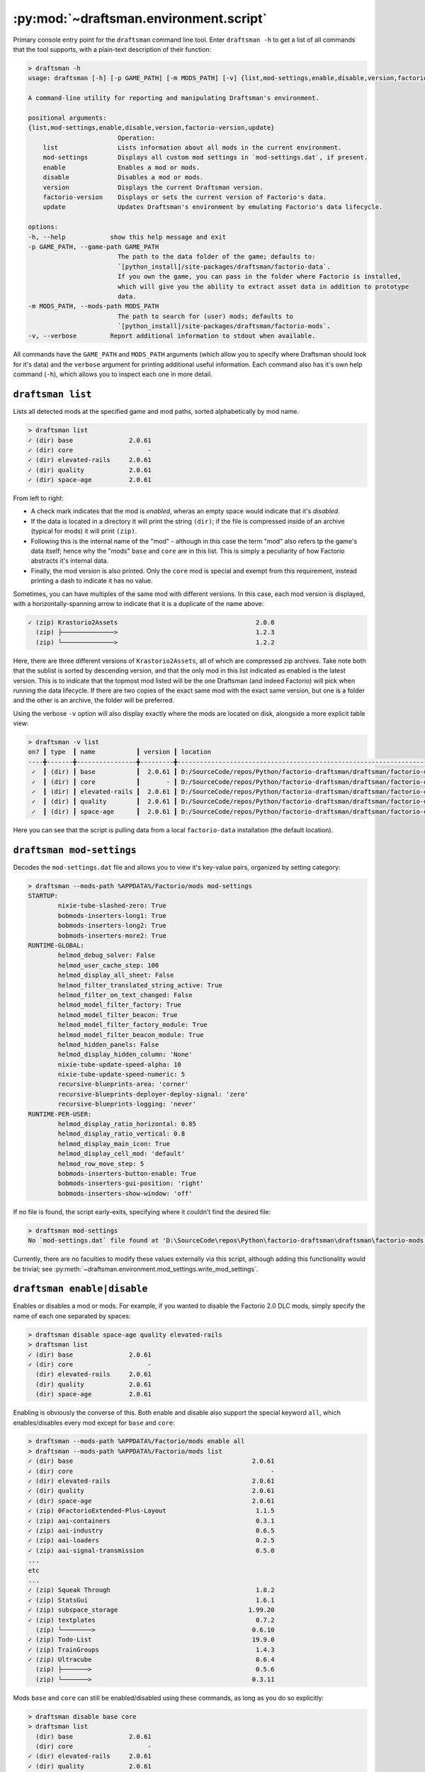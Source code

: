 .. py:currentmodule:: draftsman.environment.script

:py:mod:`~draftsman.environment.script`
=======================================

Primary console entry point for the ``draftsman`` command line tool. 
Enter ``draftsman -h`` to get a list of all commands that the tool supports, with a plain-text description of their function:

.. code-block:: text

    > draftsman -h
    usage: draftsman [-h] [-p GAME_PATH] [-m MODS_PATH] [-v] {list,mod-settings,enable,disable,version,factorio-version,update} ...

    A command-line utility for reporting and manipulating Draftsman's environment.

    positional arguments:
    {list,mod-settings,enable,disable,version,factorio-version,update}
                            Operation:
        list                Lists information about all mods in the current environment.
        mod-settings        Displays all custom mod settings in `mod-settings.dat`, if present.
        enable              Enables a mod or mods.
        disable             Disables a mod or mods.
        version             Displays the current Draftsman version.
        factorio-version    Displays or sets the current version of Factorio's data.
        update              Updates Draftsman's environment by emulating Factorio's data lifecycle.

    options:
    -h, --help            show this help message and exit
    -p GAME_PATH, --game-path GAME_PATH
                            The path to the data folder of the game; defaults to: 
                            `[python_install]/site-packages/draftsman/factorio-data`. 
                            If you own the game, you can pass in the folder where Factorio is installed, 
                            which will give you the ability to extract asset data in addition to prototype 
                            data.
    -m MODS_PATH, --mods-path MODS_PATH
                            The path to search for (user) mods; defaults to 
                            `[python_install]/site-packages/draftsman/factorio-mods`.
    -v, --verbose         Report additional information to stdout when available.

All commands have the ``GAME_PATH`` and ``MODS_PATH`` arguments (which allow you to specify where Draftsman should look for it's data) and the ``verbose`` argument for printing additional useful information.
Each command also has it's own help command (``-h``), which allows you to inspect each one in more detail.

``draftsman list``
------------------

Lists all detected mods at the specified game and mod paths, sorted alphabetically by mod name.

.. code-block:: text

    > draftsman list   
    ✓ (dir) base               2.0.61
    ✓ (dir) core                    -
    ✓ (dir) elevated-rails     2.0.61
    ✓ (dir) quality            2.0.61
    ✓ (dir) space-age          2.0.61

From left to right:

* A check mark indicates that the mod is *enabled*, wheras an empty space would indicate that it's *disabled*. 
* If the data is located in a directory it will print the string ``(dir)``; if the file is compressed inside of an archive (typical for mods) it will print ``(zip)``.
* Following this is the internal name of the "mod" - although in this case the term "mod" also refers tp the game's data itself; hence why the "mods" ``base`` and ``core`` are in this list. This is simply a peculiarity of how Factorio abstracts it's internal data.
* Finally, the mod version is also printed. Only the ``core`` mod is special and exempt from this requirement, instead printing a dash to indicate it has no value.

Sometimes, you can have multiples of the same mod with different versions. In this case, each mod version is displayed, with a horizontally-spanning arrow to indicate that it is a duplicate of the name above:

.. code-block:: text

     ✓ (zip) Krastorio2Assets                                     2.0.0
       (zip) ├──────────────>                                     1.2.3
       (zip) └──────────────>                                     1.2.2

Here, there are three different versions of ``Krastorio2Assets``, all of which are compressed zip archives.
Take note both that the sublist is sorted by descending version, and that the only mod in this list indicated as enabled is the latest version.
This is to indicate that the topmost mod listed will be the one Draftsman (and indeed Factorio) will pick when running the data lifecycle.
If there are two copies of the exact same mod with the exact same version, but one is a folder and the other is an archive, the folder will be preferred.

Using the verbose ``-v`` option will also display exactly where the mods are located on disk, alongside a more explicit table view:

.. code-block:: text

    > draftsman -v list
    on? ┃ type  ┃ name           ┃ version ┃ location
    ----╋-------╋----------------╋---------╋-------------------------------------------------------------------------------------
     ✓  ┃ (dir) ┃ base           ┃  2.0.61 ┃ D:/SourceCode/repos/Python/factorio-draftsman/draftsman/factorio-data/base
     ✓  ┃ (dir) ┃ core           ┃       - ┃ D:/SourceCode/repos/Python/factorio-draftsman/draftsman/factorio-data/core
     ✓  ┃ (dir) ┃ elevated-rails ┃  2.0.61 ┃ D:/SourceCode/repos/Python/factorio-draftsman/draftsman/factorio-data/elevated-rails
     ✓  ┃ (dir) ┃ quality        ┃  2.0.61 ┃ D:/SourceCode/repos/Python/factorio-draftsman/draftsman/factorio-data/quality
     ✓  ┃ (dir) ┃ space-age      ┃  2.0.61 ┃ D:/SourceCode/repos/Python/factorio-draftsman/draftsman/factorio-data/space-age

Here you can see that the script is pulling data from a local ``factorio-data`` installation (the default location).

``draftsman mod-settings``
--------------------------

Decodes the ``mod-settings.dat`` file and allows you to view it's key-value pairs, organized by setting category:

.. code-block:: text

    > draftsman --mods-path %APPDATA%/Factorio/mods mod-settings         
    STARTUP:
            nixie-tube-slashed-zero: True
            bobmods-inserters-long1: True
            bobmods-inserters-long2: True
            bobmods-inserters-more2: True
    RUNTIME-GLOBAL:
            helmod_debug_solver: False
            helmod_user_cache_step: 100
            helmod_display_all_sheet: False
            helmod_filter_translated_string_active: True
            helmod_filter_on_text_changed: False
            helmod_model_filter_factory: True
            helmod_model_filter_beacon: True
            helmod_model_filter_factory_module: True
            helmod_model_filter_beacon_module: True
            helmod_hidden_panels: False
            helmod_display_hidden_column: 'None'
            nixie-tube-update-speed-alpha: 10
            nixie-tube-update-speed-numeric: 5
            recursive-blueprints-area: 'corner'
            recursive-blueprints-deployer-deploy-signal: 'zero'
            recursive-blueprints-logging: 'never'
    RUNTIME-PER-USER:
            helmod_display_ratio_horizontal: 0.85
            helmod_display_ratio_vertical: 0.8
            helmod_display_main_icon: True
            helmod_display_cell_mod: 'default'
            helmod_row_move_step: 5
            bobmods-inserters-button-enable: True
            bobmods-inserters-gui-position: 'right'
            bobmods-inserters-show-window: 'off'

If no file is found, the script early-exits, specifying where it couldn't find the desired file:

.. code-block:: text

    > draftsman mod-settings
    No `mod-settings.dat` file found at 'D:\SourceCode\repos\Python\factorio-draftsman\draftsman\factorio-mods'

Currently, there are no faculties to modify these values externally via this script, although adding this functionality would be trivial; see :py:meth:`~draftsman.environment.mod_settings.write_mod_settings`.

``draftsman enable|disable``
----------------------------

Enables or disables a mod or mods. For example, if you wanted to disable the Factorio 2.0 DLC mods, simply specify the name of each one separated by spaces:

.. code-block:: text

    > draftsman disable space-age quality elevated-rails
    > draftsman list
    ✓ (dir) base               2.0.61
    ✓ (dir) core                    -
      (dir) elevated-rails     2.0.61
      (dir) quality            2.0.61
      (dir) space-age          2.0.61

Enabling is obviously the converse of this.
Both enable and disable also support the special keyword ``all``, which enables/disables every mod except for ``base`` and ``core``:

.. code-block:: text

    > draftsman --mods-path %APPDATA%/Factorio/mods enable all
    > draftsman --mods-path %APPDATA%/Factorio/mods list
    ✓ (dir) base                                                2.0.61
    ✓ (dir) core                                                     -
    ✓ (dir) elevated-rails                                      2.0.61
    ✓ (dir) quality                                             2.0.61
    ✓ (dir) space-age                                           2.0.61
    ✓ (zip) 0FactorioExtended-Plus-Layout                        1.1.5
    ✓ (zip) aai-containers                                       0.3.1
    ✓ (zip) aai-industry                                         0.6.5
    ✓ (zip) aai-loaders                                          0.2.5
    ✓ (zip) aai-signal-transmission                              0.5.0
    ...
    etc
    ...
    ✓ (zip) Squeak Through                                       1.8.2
    ✓ (zip) StatsGui                                             1.6.1
    ✓ (zip) subspace_storage                                   1.99.20
    ✓ (zip) textplates                                           0.7.2
      (zip) └────────>                                          0.6.10
    ✓ (zip) Todo-List                                           19.9.0
    ✓ (zip) TrainGroups                                          1.4.3
    ✓ (zip) Ultracube                                            0.6.4
      (zip) ├───────>                                            0.5.6
      (zip) └───────>                                           0.3.11

Mods ``base`` and ``core`` can still be enabled/disabled using these commands, as long as you do so explicitly:

.. code-block:: text

    > draftsman disable base core
    > draftsman list
      (dir) base               2.0.61
      (dir) core                    -
    ✓ (dir) elevated-rails     2.0.61
    ✓ (dir) quality            2.0.61
    ✓ (dir) space-age          2.0.61

If you need a to specify a mod's name that includes whitespace, use quotes:

.. code-block:: text

    > draftsman enable "Squeak Through"

``draftsman version``
---------------------

Simply prints the current Draftsman version. Useful for logging/pretty printing.

.. code-block:: text

    > draftsman version
    Draftsman 3.0.0

``draftsman factorio-version``
------------------------------

Reads or writes the version of the Draftsman-installed Factorio version.

.. code-block:: text

    > draftsman factorio-version
    Factorio 2.0.60

.. NOTE::

    The version that this command outputs is the git tag of the ``factorio-data`` repository.
    The value that is internally stored and extracted is usually *one minor version ahead of this tag*:

    .. code-block:: python

        > draftsman factorio-version
        Factorio 2.0.60
        > python
        Python 3.12.10 (tags/v3.12.10:0cc8128, Apr  8 2025, 12:21:36) [MSC v.1943 64 bit (AMD64)] on win32
        Type "help", "copyright", "credits" or "license" for more information.
        >>> from draftsman.data import mods
        >>> mods.versions["base"]
        (2, 0, 61, 0)

    Keep this in mind when versioning your scripts.
    
In addition to viewing the current version, you can also update it to a different version:

.. code-block:: text

    > draftsman -v factorio-version 1.0.0
    Current Factorio version: 2.0.60
    Different Factorio version requested:
            (2.0.60) -> (1.0.0)
    Changed to Factorio version 1.0.0

.. NOTE:: 

    This command sets the git submodule version to the specified tag and checks it out, updating the data internal to that specific folder.
    This does not actually update *Draftsman's* data - that is taken care of by ``draftsman update``.
    If trying to update Draftsman's data to correspond with a new Factorio version, use these two commands sequentially.

You can also use the keyword ``latest`` to specify the most recent git tag:

.. code-block:: text

    > draftsman -v factorio-version latest
    Current Factorio version: 1.0.0
    Different Factorio version requested:
            (1.0.0) -> (2.0.60)
    Changed to Factorio version 2.0.60

This command is only intended to be used for managing the version of Factorio data which comes shipped alongside Draftsman.
That is, it will be unable to read or modify the version of your *regular* installation:

.. code-block:: text

    > draftsman --game-path D:/Steam/steamapps/common/Factorio/data factorio-version
    Traceback (most recent call last):
    File "<frozen runpy>", line 198, in _run_module_as_main
    File "<frozen runpy>", line 88, in _run_code
    File "C:\Users\tfsch\AppData\Roaming\Python\Python312\Scripts\draftsman.exe\__main__.py", line 7, in <module>
    File "D:\SourceCode\repos\Python\factorio-draftsman\draftsman\environment\script.py", line 193, in main
        repo = git.Repo(args.game_path)
            ^^^^^^^^^^^^^^^^^^^^^^^^
    File "C:\Users\tfsch\AppData\Roaming\Python\Python312\site-packages\git\repo\base.py", line 289, in __init__
        raise InvalidGitRepositoryError(epath)
    git.exc.InvalidGitRepositoryError: D:\Steam\steamapps\common\Factorio\data

This functionality may be possible in the future, but currently is not supported.

``draftsman update``
--------------------

Runs the Factorio data lifecycle and extracts the data into a number of pickle files located in the ``draftsman/data`` directory.
Use this to update Draftsman's metadata any time the Factorio or mod configuration has been altered.

.. code-block:: text

    > draftsman update -h
    usage: draftsman update [-h] [-l] [--no-mods]

    Runs the Factorio data lifecycle using the data pointed to by `game_path`. All information that 
    Draftsman needs will be extracted into pickle files located in the draftsman/data/ folder in the 
    installation directory.

    options:
    -h, --help  show this help message and exit
    -l, --log   Display any `log()` messages to stdout; any logged messages will be ignored if this 
                argument is not set.
    --no-mods   Prevents user mods from loading even if they are enabled. Official mods made by Wube 
                (`quality`, `elevated-rails`, `space-age`) are NOT affected by this flag; those should 
                be manually configured with `draftsman enable|disable [official-mod]`

In addition to the universal ``GAME_PATH``, ``MODS_PATH``, and ``verbose``, update supports a ``--no-mods`` flag which allows you to quickly ignore any non-official mod, if you quickly want to reduce your configuration to a vanilla state:

.. code-block:: text

    > draftsman -v update --no-mods
    Discovering mods...

    ✓ (dir) base               2.0.61
    ✓ (dir) core                    -
    ✓ (dir) elevated-rails     2.0.61
    ✓ (dir) quality            2.0.61
    ✓ (dir) space-age          2.0.61

    Determining dependency tree...

    base
            core
    elevated-rails
            base >= 2.0.0
    quality
            base >= 2.0.0
    space-age
            base >= 2.0.0
            elevated-rails >= 2.0.0
            quality >= 2.0.0

    Load order:
    ['core', 'base', 'elevated-rails', 'quality', 'space-age']

    SETTINGS.LUA:
    SETTINGS-UPDATES.LUA:
    SETTINGS-FINAL-FIXES.LUA:
    DATA.LUA:
            mod: core
            mod: base
            mod: elevated-rails
            mod: quality
            mod: space-age
    DATA-UPDATES.LUA:
            mod: base
            mod: quality
            mod: space-age
    DATA-FINAL-FIXES.LUA:

    Extracting data...

    Extracted mods...
    Extracted entities...
    Extracted equipment...
    Extracted fluids...
    Extracted instruments...
    Extracted items...
    Extracted modules...
    Extracted planets...
    Extracted qualities...
    Extracted recipes...
    Extracted signals...
    Extracted tiles...

    Update finished.
    hella slick; nothing broke!

All of the individual functionality of the above commands are abstracted out into Python methods, which can be imported from their corresponding files in :py:mod:`draftsman.environment`.